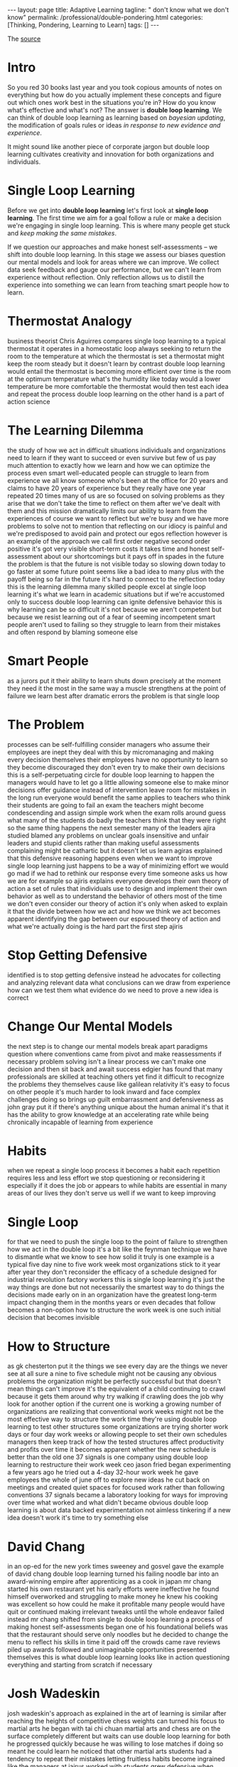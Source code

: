 #+BEGIN_EXPORT html
---
layout: page
title: Adaptive Learning
tagline: " don't know what we don't know"
permalink: /professional/double-pondering.html
categories: [Thinking, Pondering, Learning to Learn]
tags: []
---
#+END_EXPORT

#+STARTUP: showall indent
#+OPTIONS: tags:nil num:nil \n:nil @:t ::t |:t ^:{} _:{} *:t
#+TOC: headlines 2
#+PROPERTY:header-args :results output :exports both :eval no-export
#+CATEGORY: ThoughtCast
#+TODO: RAW INIT TODO ACTIVE | DONE

The [[https://www.youtube.com/watch?v=83w-jFcwiX0][source]]

* Intro

So you red 30 books last year and you took copious amounts of notes on
everything but how do you actually implement these concepts and figure
out which ones work best in the situations you're in? How do you know
what's effective and what's not? The answer is *double loop learning*.
We can think of double loop learning as learning based on /bayesian
updating/, the modification of goals rules or ideas /in response to
new evidence and experience/.

It might sound like another piece of corporate jargon but double loop
learning cultivates creativity and innovation for both organizations
and individuals.

* Single Loop Learning

Before we get into *double loop learning* let's first look at *single
loop learning*. The first time we aim for a goal follow a rule or make
a decision we're engaging in single loop learning. This is where many
people get stuck and /keep making the same mistakes/.

If we question our approaches and make honest self-assessments -- we
shift into double loop learning. In this stage we assess our biases
question our mental models and look for areas where we can improve. We
collect data seek feedback and gauge our performance, but we can't
learn from experience without reflection. Only reflection allows us to
distill the experience into something we can learn from teaching smart
people how to learn.

* Thermostat Analogy

business theorist Chris Aguirres compares single loop learning to a
typical thermostat it operates in a homeostatic loop always seeking to
return the room to the temperature at which the thermostat is set a
thermostat might keep the room steady but it doesn't learn by contrast
double loop learning would entail the thermostat is becoming more
efficient over time is the room at the optimum temperature what's the
humidity like today would a lower temperature be more comfortable the
thermostat would then test each idea and repeat the process double
loop learning on the other hand is a part of action science

* The Learning Dilemma

the study of how we act in difficult situations individuals and
organizations need to learn if they want to succeed or even survive
but few of us pay much attention to exactly how we learn and how we
can optimize the process even smart well-educated people can struggle
to learn from experience we all know someone who's been at the office
for 20 years and claims to have 20 years of experience but they really
have one year repeated 20 times many of us are so focused on solving
problems as they arise that we don't take the time to reflect on them
after we've dealt with them and this mission dramatically limits our
ability to learn from the experiences of course we want to reflect but
we're busy and we have more problems to solve not to mention that
reflecting on our idiocy is painful and we're predisposed to avoid
pain and protect our egos reflection however is an example of the
approach we call first order negative second order positive it's got
very visible short-term costs it takes time and honest self-assessment
about our shortcomings but it pays off in spades in the future the
problem is that the future is not visible today so slowing down today
to go faster at some future point seems like a bad idea to many plus
with the payoff being so far in the future it's hard to connect to the
reflection today this is the learning dilemma many skilled people
excel at single loop learning it's what we learn in academic
situations but if we're accustomed only to success double loop
learning can ignite defensive behavior this is why learning can be so
difficult it's not because we aren't competent but because we resist
learning out of a fear of seeming incompetent smart people aren't used
to failing so they struggle to learn from their mistakes and often
respond by blaming someone else

* Smart People

as a jurors put it their ability to learn shuts down precisely at the
moment they need it the most in the same way a muscle strengthens at
the point of failure we learn best after dramatic errors the problem
is that single loop

* The Problem

processes can be self-fulfilling
consider managers who assume their employees are inept they deal with
this by micromanaging and making every decision themselves their
employees have no opportunity to learn so they become discouraged they
don't even try to make their own decisions this is a self-perpetuating
circle for double loop learning to happen the managers would have to
let go a little allowing someone else to make minor decisions offer
guidance instead of intervention leave room for mistakes in the long
run everyone would benefit the same applies to teachers who think
their students are going to fail an exam the teachers might become
condescending and assign simple work when the exam rolls around guess
what many of the students do badly the teachers think that they were
right so the same thing happens the next semester many of the leaders
ajira studied blamed any problems on unclear goals insensitive and
unfair leaders and stupid clients rather than making useful
assessments complaining might be cathartic but it doesn't let us learn
agiras explained that this defensive reasoning happens even when we
want to improve single loop learning just happens to be a way of
minimizing effort we would go mad if we had to rethink our response
every time someone asks us how we are for example so ajiris explains
everyone develops their own theory of action a set of rules that
individuals use to design and implement their own behavior as well as
to understand the behavior of others most of the time we don't even
consider our theory of action it's only when asked to explain it that
the divide between how we act and how we think we act becomes apparent
identifying the gap between our espoused theory of action and what
we're actually doing is the hard part the first step ajiris

* Stop Getting Defensive

identified is to stop getting defensive instead he advocates for
collecting and analyzing relevant data what conclusions can we draw
from experience how can we test them what evidence do we need to prove
a new idea is correct

* Change Our Mental Models

the next step is to change our mental models break apart paradigms
question where conventions came from pivot and make reassessments if
necessary problem solving isn't a linear process we can't make one
decision and then sit back and await success edgier has found that
many professionals are skilled at teaching others yet find it
difficult to recognize the problems they themselves cause like
galilean relativity it's easy to focus on other people it's much
harder to look inward and face complex challenges doing so brings up
guilt embarrassment and defensiveness as john gray put it if there's
anything unique about the human animal it's that it has the ability to
grow knowledge at an accelerating rate while being chronically
incapable of learning from experience

* Habits

when we repeat a single loop process it becomes a habit each
repetition requires less and less effort we stop questioning or
reconsidering it especially if it does the job or appears to while
habits are essential in many areas of our lives they don't serve us
well if we want to keep improving

* Single Loop

for that we need to push the single loop to the point of failure to
strengthen how we act in the double loop it's a bit like the feynman
technique we have to dismantle what we know to see how solid it truly
is one example is a typical five day nine to five work week most
organizations stick to it year after year they don't reconsider the
efficacy of a schedule designed for industrial revolution factory
workers this is single loop learning it's just the way things are done
but not necessarily the smartest way to do things the decisions made
early on in an organization have the greatest long-term impact
changing them in the months years or even decades that follow becomes
a non-option how to structure the work week is one such initial
decision that becomes invisible

* How to Structure

as gk chesterton put it the things we see every day are the things we
never see at all sure a nine to five schedule might not be causing any
obvious problems the organization might be perfectly successful but
that doesn't mean things can't improve it's the equivalent of a child
continuing to crawl because it gets them around why try walking if
crawling does the job why look for another option if the current one
is working a growing number of organizations are realizing that
conventional work weeks might not be the most effective way to
structure the work time they're using double loop learning to test
other structures some organizations are trying shorter work days or
four day work weeks or allowing people to set their own schedules
managers then keep track of how the tested structures affect
productivity and profits over time it becomes apparent whether the new
schedule is better than the old one 37 signals is one company using
double loop learning to restructure their work week ceo jason fried
began experimenting a few years ago he tried out a 4-day 32-hour work
week he gave employees the whole of june off to explore new ideas he
cut back on meetings and created quiet spaces for focused work rather
than following conventions 37 signals became a laboratory looking for
ways for improving over time what worked and what didn't became
obvious double loop learning is about data backed experimentation not
aimless tinkering if a new idea doesn't work it's time to try
something else

* David Chang

in an op-ed for the new york times sweeney and gosvel gave the example
of david chang double loop learning turned his failing noodle bar into
an award-winning empire after apprenticing as a cook in japan mr chang
started his own restaurant yet his early efforts were ineffective he
found himself overworked and struggling to make money he knew his
cooking was excellent so how could he make it profitable many people
would have quit or continued making irrelevant tweaks until the whole
endeavor failed instead mr chang shifted from single to double loop
learning a process of making honest self-assessments began one of his
foundational beliefs was that the restaurant should serve only noodles
but he decided to change the menu to reflect his skills in time it
paid off the crowds came rave reviews piled up awards followed and
unimaginable opportunities presented themselves this is what double
loop learning looks like in action questioning everything and starting
from scratch if necessary

* Josh Wadeskin

josh wadeskin's approach as explained in the art of learning is
similar after reaching the heights of competitive chess weights can
turned his focus to martial arts he began with tai chi chuan martial
arts and chess are on the surface completely different but waits can
use double loop learning for both he progressed quickly because he was
willing to lose matches if doing so meant he could learn he noticed
that other martial arts students had a tendency to repeat their
mistakes letting fruitless habits become ingrained like the managers
at jairus worked with students grew defensive when challenged they
wanted to be right even if it prevented their learning in contrast
waitskin viewed practice as experiment each session was an opportunity
to test his beliefs he mastered several martial arts earning a black
belt in jiu jitsu and winning a world championship

* Conclusion

ajir has found that organizations learn best when people know how to
communicate no surprise there leaders need to listen actively and open
up exploratory dialogues so that problematic assumptions and
conventions can be revealed a juris identified some key questions to
consider what is the current theory in use how does it differ from
proposed strategies and goals what unspoken rules are being followed
and are they detrimental what could change and how forget the details
what's the bigger picture meaningful learning doesn't happen without
focused effort double loop learning is the key to turning experience
into improvements information into action and conversations into
progress you
